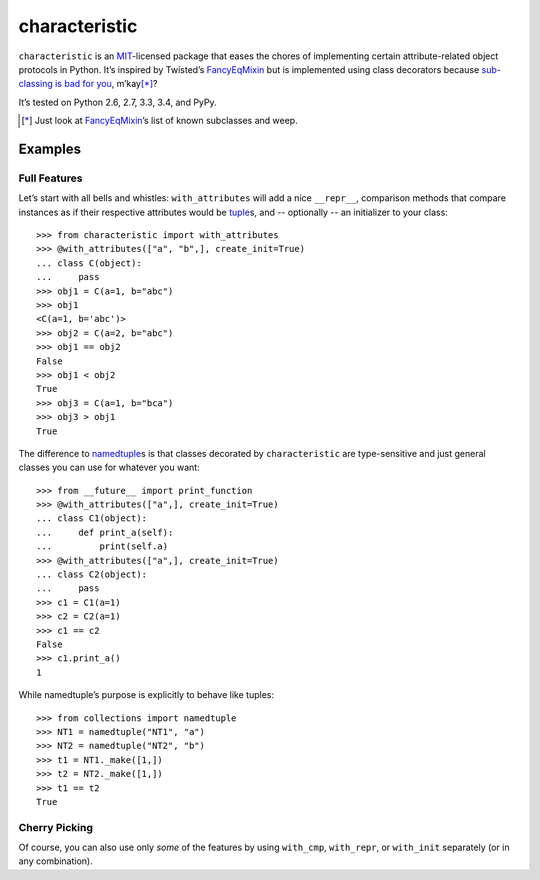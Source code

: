 characteristic
==============

.. image:: https://travis-ci.org/hynek/characteristic.svg
   :target: https://travis-ci.org/hynek/characteristic

.. image:: https://coveralls.io/repos/hynek/characteristic/badge.png?branch=master
    :target: https://coveralls.io/r/hynek/characteristic?branch=master

``characteristic`` is an MIT_-licensed package that eases the chores of implementing certain attribute-related object protocols in Python.
It’s inspired by Twisted’s `FancyEqMixin`_ but is implemented using class decorators because `sub-classing is bad for you`_, m’kay\ [*]_?

It’s tested on Python 2.6, 2.7, 3.3, 3.4, and PyPy.

.. [*] Just look at FancyEqMixin_\’s list of known subclasses and weep.


Examples
--------


Full Features
^^^^^^^^^^^^^

Let’s start with all bells and whistles: ``with_attributes`` will add a nice ``__repr__``, comparison methods that compare instances as if their respective attributes would be tuple_\ s, and -- optionally -- an initializer to your class::


   >>> from characteristic import with_attributes
   >>> @with_attributes(["a", "b",], create_init=True)
   ... class C(object):
   ...     pass
   >>> obj1 = C(a=1, b="abc")
   >>> obj1
   <C(a=1, b='abc')>
   >>> obj2 = C(a=2, b="abc")
   >>> obj1 == obj2
   False
   >>> obj1 < obj2
   True
   >>> obj3 = C(a=1, b="bca")
   >>> obj3 > obj1
   True


The difference to namedtuple_\ s is that classes decorated by ``characteristic`` are type-sensitive and just general classes you can use for whatever you want::


   >>> from __future__ import print_function
   >>> @with_attributes(["a",], create_init=True)
   ... class C1(object):
   ...     def print_a(self):
   ...         print(self.a)
   >>> @with_attributes(["a",], create_init=True)
   ... class C2(object):
   ...     pass
   >>> c1 = C1(a=1)
   >>> c2 = C2(a=1)
   >>> c1 == c2
   False
   >>> c1.print_a()
   1


While namedtuple’s purpose is explicitly to behave like tuples::


   >>> from collections import namedtuple
   >>> NT1 = namedtuple("NT1", "a")
   >>> NT2 = namedtuple("NT2", "b")
   >>> t1 = NT1._make([1,])
   >>> t2 = NT2._make([1,])
   >>> t1 == t2
   True


Cherry Picking
^^^^^^^^^^^^^^

Of course, you can also use only *some* of the features by using ``with_cmp``, ``with_repr``, or ``with_init`` separately (or in any combination).


.. _FancyEqMixin: http://twistedmatrix.com/documents/current/api/twisted.python.util.FancyEqMixin.html
.. _`sub-classing is bad for you`: https://www.youtube.com/watch?v=3MNVP9-hglc
.. _MIT: http://choosealicense.com/licenses/mit/
.. _namedtuple: https://docs.python.org/2/library/collections.html#collections.namedtuple
.. _tuple: https://docs.python.org/2/tutorial/datastructures.html#tuples-and-sequences
